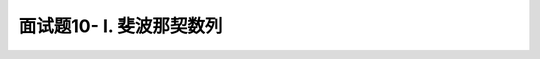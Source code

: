 ===============================
面试题10- I. 斐波那契数列
===============================

.. seealso::

    :ref:`fibonacci-number`.